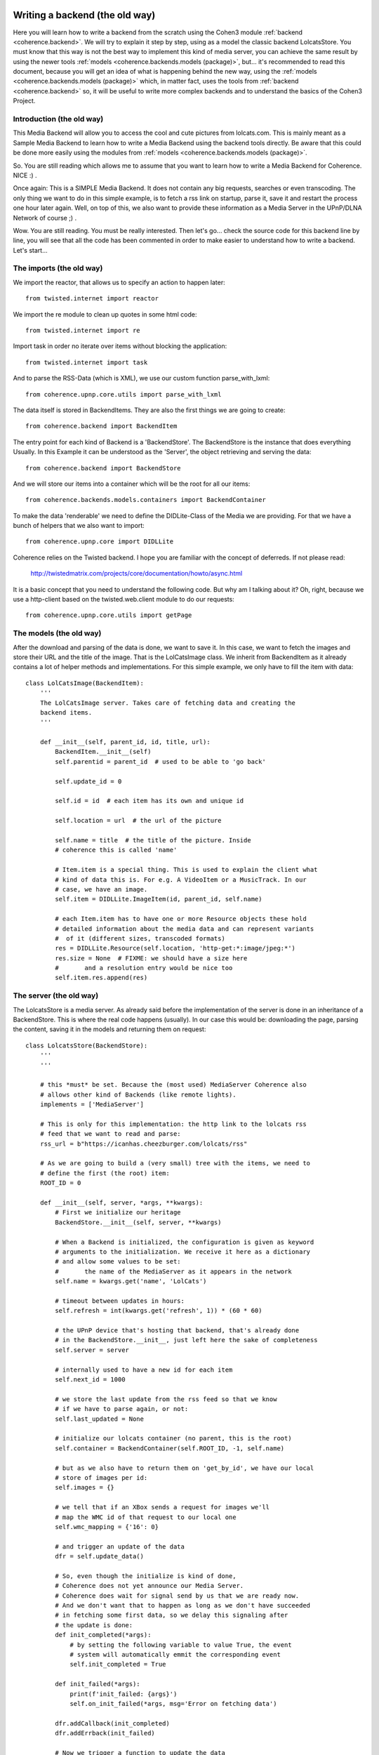     .. _example_backend_the_old_way:

Writing a backend (the old way)
===============================
Here you will learn  how to write a backend from the scratch using the Cohen3
module :ref:`backend <coherence.backend>`. We will try to explain it step by
step, using as a model the classic backend LolcatsStore. You must know that
this way is not the best way to implement this kind of media server, you can
achieve the same result by using the newer tools
:ref:`models <coherence.backends.models (package)>`, but... it's recommended to
read this document, because you will get an idea of what is happening behind
the new way, using the :ref:`models <coherence.backends.models (package)>`
which, in matter fact, uses the tools from :ref:`backend <coherence.backend>`
so, it will be useful to write more complex backends and to understand the
basics of the Cohen3 Project.

Introduction (the old way)
--------------------------
This Media Backend will allow you to access the cool and cute pictures
from lolcats.com. This is mainly meant as a Sample Media Backend to learn
how to write a Media Backend using the backend tools directly. Be aware that
this could be done more easily using the modules from
:ref:`models <coherence.backends.models (package)>`.

So. You are still reading which allows me to assume that you want to learn how
to write a Media Backend for Coherence. NICE :) .

Once again: This is a SIMPLE Media Backend. It does not contain any big
requests, searches or even transcoding. The only thing we want to do in this
simple example, is to fetch a rss link on startup, parse it, save it and
restart the process one hour later again. Well, on top of this, we also want
to provide these information as a Media Server in the UPnP/DLNA
Network of course ;) .

Wow. You are still reading. You must be really interested. Then let's go...
check the source code for this backend line by line, you will see that all
the code has been commented in order to make easier to understand how to
write a backend. Let's start...

The imports (the old way)
-------------------------
We import the reactor, that allows us to specify an action to happen later::

    from twisted.internet import reactor

We import the re module to clean up quotes in some html code::

    from twisted.internet import re

Import task in order no iterate over items without blocking the application::

    from twisted.internet import task

And to parse the RSS-Data (which is XML), we use our custom function
parse_with_lxml::

    from coherence.upnp.core.utils import parse_with_lxml

The data itself is stored in BackendItems. They are also the first things we
are going to create::

    from coherence.backend import BackendItem

The entry point for each kind of Backend is a 'BackendStore'. The BackendStore
is the instance that does everything Usually. In this Example it can be
understood as the 'Server', the object retrieving and serving the data::

    from coherence.backend import BackendStore

And we will store our items into a container which will be the root for all
our items::

    from coherence.backends.models.containers import BackendContainer

To make the data 'renderable' we need to define the DIDLite-Class of the Media
we are providing. For that we have a bunch of helpers that we also want to
import::

    from coherence.upnp.core import DIDLLite

Coherence relies on the Twisted backend. I hope you are familiar with the
concept of deferreds. If not please read:

   http://twistedmatrix.com/projects/core/documentation/howto/async.html

It is a basic concept that you need to understand the following code. But why
am I talking about it? Oh, right, because we use a http-client based on the
twisted.web.client module to do our requests::

    from coherence.upnp.core.utils import getPage


The models (the old way)
------------------------
After the download and parsing of the data is done, we want to save it. In
this case, we want to fetch the images and store their URL and the title of
the image. That is the LolCatsImage class. We inherit from BackendItem as it
already contains a lot of helper methods and implementations. For this simple
example, we only have to fill the item with data::

    class LolCatsImage(BackendItem):
        '''
        The LolCatsImage server. Takes care of fetching data and creating the
        backend items.
        '''

        def __init__(self, parent_id, id, title, url):
            BackendItem.__init__(self)
            self.parentid = parent_id  # used to be able to 'go back'

            self.update_id = 0

            self.id = id  # each item has its own and unique id

            self.location = url  # the url of the picture

            self.name = title  # the title of the picture. Inside
            # coherence this is called 'name'

            # Item.item is a special thing. This is used to explain the client what
            # kind of data this is. For e.g. A VideoItem or a MusicTrack. In our
            # case, we have an image.
            self.item = DIDLLite.ImageItem(id, parent_id, self.name)

            # each Item.item has to have one or more Resource objects these hold
            # detailed information about the media data and can represent variants
            #  of it (different sizes, transcoded formats)
            res = DIDLLite.Resource(self.location, 'http-get:*:image/jpeg:*')
            res.size = None  # FIXME: we should have a size here
            #       and a resolution entry would be nice too
            self.item.res.append(res)


The server (the old way)
------------------------
The LolcatsStore is a media server. As already said before the implementation
of the server is done in an inheritance of a BackendStore. This is where the
real code happens (usually). In our case this would be: downloading the page,
parsing the content, saving it in the models and returning them on request::

    class LolcatsStore(BackendStore):
        '''
        '''

        # this *must* be set. Because the (most used) MediaServer Coherence also
        # allows other kind of Backends (like remote lights).
        implements = ['MediaServer']

        # This is only for this implementation: the http link to the lolcats rss
        # feed that we want to read and parse:
        rss_url = b"https://icanhas.cheezburger.com/lolcats/rss"

        # As we are going to build a (very small) tree with the items, we need to
        # define the first (the root) item:
        ROOT_ID = 0

        def __init__(self, server, *args, **kwargs):
            # First we initialize our heritage
            BackendStore.__init__(self, server, **kwargs)

            # When a Backend is initialized, the configuration is given as keyword
            # arguments to the initialization. We receive it here as a dictionary
            # and allow some values to be set:
            #       the name of the MediaServer as it appears in the network
            self.name = kwargs.get('name', 'LolCats')

            # timeout between updates in hours:
            self.refresh = int(kwargs.get('refresh', 1)) * (60 * 60)

            # the UPnP device that's hosting that backend, that's already done
            # in the BackendStore.__init__, just left here the sake of completeness
            self.server = server

            # internally used to have a new id for each item
            self.next_id = 1000

            # we store the last update from the rss feed so that we know
            # if we have to parse again, or not:
            self.last_updated = None

            # initialize our lolcats container (no parent, this is the root)
            self.container = BackendContainer(self.ROOT_ID, -1, self.name)

            # but as we also have to return them on 'get_by_id', we have our local
            # store of images per id:
            self.images = {}

            # we tell that if an XBox sends a request for images we'll
            # map the WMC id of that request to our local one
            self.wmc_mapping = {'16': 0}

            # and trigger an update of the data
            dfr = self.update_data()

            # So, even though the initialize is kind of done,
            # Coherence does not yet announce our Media Server.
            # Coherence does wait for signal send by us that we are ready now.
            # And we don't want that to happen as long as we don't have succeeded
            # in fetching some first data, so we delay this signaling after
            # the update is done:
            def init_completed(*args):
                # by setting the following variable to value True, the event
                # system will automatically emmit the corresponding event
                self.init_completed = True

            def init_failed(*args):
                print(f'init_failed: {args}')
                self.on_init_failed(*args, msg='Error on fetching data')

            dfr.addCallback(init_completed)
            dfr.addErrback(init_failed)

            # Now we trigger a function to update the data
            dfr.addCallback(self.queue_update)

        def get_by_id(self, id):
            print("asked for", id, type(id))
            # what ever we are asked for,
            #  we want to return the container only
            if isinstance(id, str):
                id = id.split('@', 1)[0]
            elif isinstance(id, bytes):
                id = id.decode('utf-8').split('@', 1)[0]
            if int(id) == self.ROOT_ID:
                return self.container
            return self.images.get(int(id), None)

        def upnp_init(self):
            # After the signal was triggered,
            # this method is called by coherence and
            # from now on self.server is existing and we can do the
            # necessary setup here that allows us to specify our server
            # options in more detail.

            # Here we define what kind of media content we do provide
            # mostly needed to make some naughty DLNA devices behave
            # will probably move into Coherence internals one day
            self.server.connection_manager_server.set_variable(
                0, 'SourceProtocolInfo',
                ['http-get:*:image/jpeg:DLNA.ORG_PN=JPEG_TN;'
                 'DLNA.ORG_OP=01;DLNA.ORG_FLAGS=00f00000000000000000000000000000',
                 'http-get:*:image/jpeg:DLNA.ORG_PN=JPEG_SM;'
                 'DLNA.ORG_OP=01;DLNA.ORG_FLAGS=00f00000000000000000000000000000',
                 'http-get:*:image/jpeg:DLNA.ORG_PN=JPEG_MED;'
                 'DLNA.ORG_OP=01;DLNA.ORG_FLAGS=00f00000000000000000000000000000',
                 'http-get:*:image/jpeg:DLNA.ORG_PN=JPEG_LRG;'
                 'DLNA.ORG_OP=01;DLNA.ORG_FLAGS=00f00000000000000000000000000000',
                 'http-get:*:image/jpeg:*'])

            # and as it was done after we fetched the data the first time
            # we want to take care about the server wide updates as well
            self._update_container()

        def _update_container(self, result=None):
            # we need to inform Coherence about these changes
            # again this is something that will probably move
            # into Coherence internals one day
            if self.server:
                self.server.content_directory_server.set_variable(
                    0, 'SystemUpdateID', self.update_id)
                value = (self.ROOT_ID, self.container.update_id)
                self.server.content_directory_server.set_variable(
                    0, 'ContainerUpdateIDs', value)
            return result

        def update_loop(self):
            # in the loop we want to call update_data
            dfr = self.update_data()
            # after it was done we want to take care about updating
            # the container
            dfr.addCallback(self._update_container)
            # in ANY case queue an update of the data
            dfr.addBoth(self.queue_update)

        def update_data(self):
            # trigger an update of the data

            # fetch the rss
            dfr = getPage(self.rss_url)

            # push it through our xml parser
            dfr.addCallback(parse_with_lxml)

            # then parse the data into our models
            dfr.addCallback(self.parse_data)

            return dfr

        def parse_data(self, root):
            # from there, we look for the newest update and compare it with the one
            # we have saved. If they are the same, we don't need to go on:
            pub_date = root.find('./channel/lastBuildDate').text

            if pub_date == self.last_updated:
                return

            # not the case, set this as the last update and continue
            self.last_updated = pub_date

            # and reset the children list of the container and the local storage
            self.container.children = []
            self.images = {}

            def iterate(r):
                for item in r.findall('./channel/item'):
                    lol_cat = self._parse_into_lol_cat(item)
                    if lol_cat is None:
                        continue
                    yield lol_cat

            # we go through our entries and do something specific to the
            # lolcats-rss-feed to fetch the data out of it with a task,
            # which will not block our app.
            return task.coiterate(iterate(root))

        def _parse_into_lol_cat(self, item):
            '''
            Convenient method to extract data from an item, create a LolCatsImage
            instance and append this into the LolCatsContainer

            .. versionadded:: 0.8.3
            '''
            title = item.find('title').text
            # Some titles contains non ascii quotes...we fix by replacing it
            title = re.sub("(\u2018|\u2019)", "'", title)

            # We parse the html content of the item in order to extract
            # the image link which is inside of the element parsed below
            # into form of standard html, that is why we parse again.
            try:
                img_html = item.find(
                    '{http://purl.org/rss/1.0/modules/content/}encoded').text
                img_xml = parse_with_lxml(img_html)
            except Exception as e:
                # Something happen when trying to find the link...
                # so... we skip this item by returning None.
                self.error('Error on searching lol cat image: {}'.format(e))
                self.debug('\t - parser fails on:\n{}\n'.format(img_html))
                return None

            # Now gets the image tag and extract the src property
            # from the parsed html block in the previous step.
            url = img_xml.find('img').get('src', None)
            if url is None:
                # It seems that we can find the link...so...
                # again we skip this item by returning None.
                return None

            # Create the LolCatsImage from the info we just extracted,
            # we add it into our container and we register into our
            # self.images dictionary.
            image = LolCatsImage(self.ROOT_ID, self.next_id, title, url)
            self.container.children.append(image)
            self.images[self.next_id] = image

            # increase the next_id entry every time
            self.next_id += 1

            # and increase the container update id and the system update id
            # so that the clients can refresh with the new data
            self.container.update_id += 1
            self.update_id += 1

            # Finally we return the image
            return image

        def queue_update(self, error_or_failure):
            # We use the reactor to queue another updating of our data
            print(error_or_failure)
            reactor.callLater(self.refresh, self.update_loop)

The testing (the old way)
-------------------------
Now you are ready to test your media backend, to do so you can dot it
in different ways but you can tests it directly from the backend script,
like so::

    if __name__ == '__main__':

        # First we import some modules:
        from os.path import join, dirname
        from coherence.base import Coherence
        from coherence.upnp.core.uuid import UUID

        # Generate a unique ID for our server (optional)
        # Note: this can be done by coherence directly
        new_uuid = UUID()

        # The path of the icon for our backend server (optional),
        # and notice that this should be set as a file url
        icon_url = 'file://{}'.format(
            join(dirname(__file__), 'static',
                 'images', 'coherence-icon.png'))

        # Initialize Coherence and our server by passing the keyword plugin
        # into our coherence instance with the right config:
        #     - backend: Should point to your new BackendStore class
        #     - name: Whatever the name you want to set to your new server
        #     - uuid: Unique id to identify your server
        #     - icon: The properties of your server's icon as a dict
        coherence = Coherence(
            {'logmode': 'info',
             'plugin': {'backend': 'LolcatsStore',
                        'name': 'Cohen3 LolcatsStore',
                        'proxy': 'no',
                        'uuid': new_uuid,
                        'icon': {'mimetype': 'image/png',
                                 'width': '256',
                                 'height': '256',
                                 'depth': '24',
                                 'url': icon_url}
                        }
             }
        )

        # initialize the main loop
        reactor.run()

Now you should be able to see your new server with a dlna/UPnP client, but you
can check if it is working via your web browser going to your server ip at port
8080 or use one of this (which should point to your testing machine:

     - http://127.0.0.1:8080
     - http://localhost:8080
